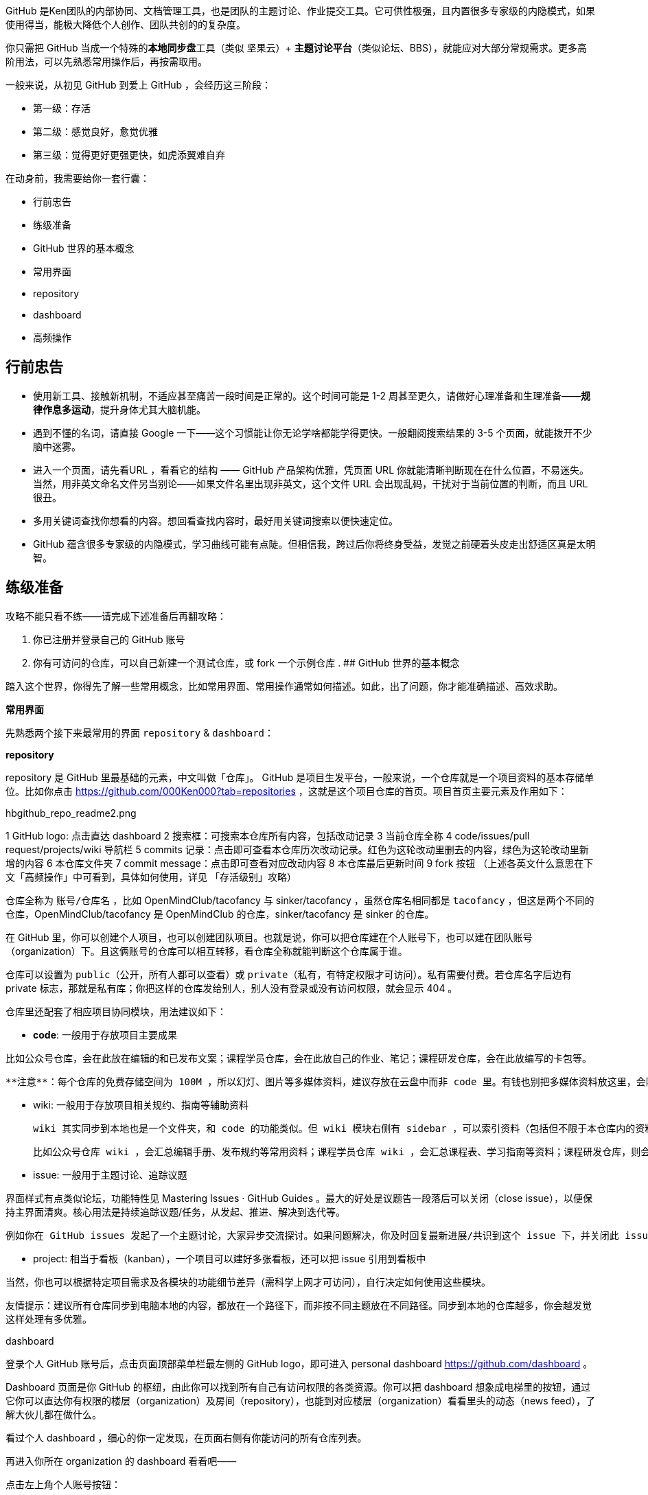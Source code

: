 GitHub 是Ken团队的内部协同、文档管理工具，也是团队的主题讨论、作业提交工具。它可供性极强，且内置很多专家级的内隐模式，如果使用得当，能极大降低个人创作、团队共创的的复杂度。

你只需把 GitHub 当成一个特殊的**本地同步盘**工具（类似 坚果云）+ **主题讨论平台**（类似论坛、BBS），就能应对大部分常规需求。更多高阶用法，可以先熟悉常用操作后，再按需取用。

一般来说，从初见 GitHub 到爱上 GitHub ，会经历这三阶段：

- 第一级：存活
- 第二级：感觉良好，愈觉优雅
- 第三级：觉得更好更强更快，如虎添翼难自弃

在动身前，我需要给你一套行囊：

- 行前忠告
- 练级准备
- GitHub 世界的基本概念
 - 常用界面
  - repository
  - dashboard
 - 高频操作

## 行前忠告

- 使用新工具、接触新机制，不适应甚至痛苦一段时间是正常的。这个时间可能是 1-2 周甚至更久，请做好心理准备和生理准备——**规律作息多运动**，提升身体尤其大脑机能。
- 遇到不懂的名词，请直接 Google 一下——这个习惯能让你无论学啥都能学得更快。一般翻阅搜索结果的 3-5 个页面，就能拨开不少脑中迷雾。
- 进入一个页面，请先看URL ，看看它的结构 —— GitHub 产品架构优雅，凭页面 URL 你就能清晰判断现在在什么位置，不易迷失。当然，用非英文命名文件另当别论——如果文件名里出现非英文，这个文件 URL 会出现乱码，干扰对于当前位置的判断，而且 URL 很丑。
- 多用关键词查找你想看的内容。想回看查找内容时，最好用关键词搜索以便快速定位。
- GitHub 蕴含很多专家级的内隐模式，学习曲线可能有点陡。但相信我，跨过后你将终身受益，发觉之前硬着头皮走出舒适区真是太明智。

## 练级准备

攻略不能只看不练——请完成下述准备后再翻攻略：

. 你已注册并登录自己的 GitHub 账号
. 你有可访问的仓库，可以自己新建一个测试仓库，或 fork 一个示例仓库
.
## GitHub 世界的基本概念

踏入这个世界，你得先了解一些常用概念，比如常用界面、常用操作通常如何描述。如此，出了问题，你才能准确描述、高效求助。

**常用界面**

先熟悉两个接下来最常用的界面 ``repository`` & ``dashboard``：

**repository**

repository 是 GitHub 里最基础的元素，中文叫做「仓库」。 GitHub 是项目生发平台，一般来说，一个仓库就是一个项目资料的基本存储单位。比如你点击 https://github.com/000Ken000?tab=repositories ，这就是这个项目仓库的首页。项目首页主要元素及作用如下：

hbgithub_repo_readme2.png

1 GitHub logo: 点击直达 dashboard
2 搜索框：可搜索本仓库所有内容，包括改动记录
3 当前仓库全称
4 code/issues/pull request/projects/wiki 导航栏
5 commits 记录：点击即可查看本仓库历次改动记录。红色为这轮改动里删去的内容，绿色为这轮改动里新增的内容
6 本仓库文件夹
7 commit message：点击即可查看对应改动内容
8 本仓库最后更新时间
9 fork 按钮
（上述各英文什么意思在下文「高频操作」中可看到，具体如何使用，详见 「存活级别」攻略）

仓库全称为 ``账号/仓库名`` ，比如 OpenMindClub/tacofancy 与 sinker/tacofancy ，虽然仓库名相同都是 ``tacofancy`` ，但这是两个不同的仓库，OpenMindClub/tacofancy 是 OpenMindClub 的仓库，sinker/tacofancy 是 sinker 的仓库。

在 GitHub 里，你可以创建个人项目，也可以创建团队项目。也就是说，你可以把仓库建在个人账号下，也可以建在团队账号（organization）下。且这俩账号的仓库可以相互转移，看仓库全称就能判断这个仓库属于谁。

仓库可以设置为 ``public``（公开，所有人都可以查看）或 ``private``（私有，有特定权限才可访问）。私有需要付费。若仓库名字后边有 private 标志，那就是私有库；你把这样的仓库发给别人，别人没有登录或没有访问权限，就会显示 404 。

仓库里还配套了相应项目协同模块，用法建议如下：

- **code**: 一般用于存放项目主要成果

比如公众号仓库，会在此放在编辑的和已发布文案；课程学员仓库，会在此放自己的作业、笔记；课程研发仓库，会在此放编写的卡包等。

 **注意**：每个仓库的免费存储空间为 100M ，所以幻灯、图片等多媒体资料，建议存放在云盘中而非 code 里。有钱也别把多媒体资料放这里，会阻碍协同成员的从同步速度。

- wiki: 一般用于存放项目相关规约、指南等辅助资料

 wiki 其实同步到本地也是一个文件夹，和 code 的功能类似。但 wiki 模块右侧有 sidebar ，可以索引资料（包括但不限于本仓库内的资料），便于同伴取用。

 比如公众号仓库 wiki ，会汇总编辑手册、发布规约等常用资料；课程学员仓库 wiki ，会汇总课程表、学习指南等资料；课程研发仓库，则会汇总研发指南、协作教程等资料。

- issue: 一般用于主题讨论、追踪议题

界面样式有点类似论坛，功能特性见 Mastering Issues · GitHub Guides 。最大的好处是议题告一段落后可以关闭（close issue），以便保持主界面清爽。核心用法是持续追踪议题/任务，从发起、推进、解决到迭代等。

 例如你在 GitHub issues 发起了一个主题讨论，大家异步交流探讨。如果问题解决，你及时回复最新进展/共识到这个 issue 下，并关闭此 issue ，形成一个良性闭环。除了探讨疑问，你还可以用 GitHub issues 发起活动征集参与者；汇集资源，分享创意；提交 Bug……

- project: 相当于看板（kanban），一个项目可以建好多张看板，还可以把 issue 引用到看板中

当然，你也可以根据特定项目需求及各模块的功能细节差异（需科学上网才可访问），自行决定如何使用这些模块。

友情提示：建议所有仓库同步到电脑本地的内容，都放在一个路径下，而非按不同主题放在不同路径。同步到本地的仓库越多，你会越发觉这样处理有多优雅。

dashboard

登录个人 GitHub 账号后，点击页面顶部菜单栏最左侧的 GitHub logo，即可进入 personal dashboard https://github.com/dashboard 。

Dashboard 页面是你 GitHub 的枢纽，由此你可以找到所有自己有访问权限的各类资源。你可以把 dashboard 想象成电梯里的按钮，通过它你可以直达你有权限的楼层（organization）及房间（repository），也能到对应楼层（organization）看看里头的动态（news feed），了解大伙儿都在做什么。

看过个人 dashboard ，细心的你一定发现，在页面右侧有你能访问的所有仓库列表。

再进入你所在 organization 的 dashboard 看看吧——

点击左上角个人账号按钮：

hbgithub_account_context_switcher.png

切换到你想查看的 organization：

hbgithub_account-context-switcher-selected-dotcom.png

进入 dashboard 页面。页面主要元素如下：

hbgithub_dashboard_org2.png

1 搜索框：搜索当前 organization 下的内容
2 dashboard 名字：说明现在你查看的是哪块 dashboard，比如是你自己的 dashboard，还是某个 organization 的 dashboard
3 News Feed：当前 organization 或账号下的新动态
4 News Feed/pull requests/issues 导航栏：点击可进入查看这些模块
5 直达当前 organization 主页的入口
6 当前 organization 仓库列表：你可以在此查找该 organization 下你有访问权限的仓库。列出来的仓库都是你有权限的，仓库名称有浅黄色背景的是私有库，白色背景的是公开库
注意：请一定记住如何进入 dashboard 页面，因为你会经常用到。 # 记不住就直接添加到收藏夹吧！

高频操作

再看一些高频操作：

fork: 可以一键创建项目副本。比如你看到某个项目特别好，但还想改改，就可以 fork 一份到自己的账号下，继续修改。改完后还可以申请合并到主库里。

对了，fork 到自己账号后生成的仓库，我们一般称为 child repo ；被 fork 的仓库，称为 parent repo。

- clone: 把云端仓库同步到本地。

- commit: 标注说明你改了什么内容。

- push: 把本地的改动同步到云端仓库。

- pull: 把云端的改动同步到本地仓库。一般在修改团队的本地仓库前，最好先 - pull 一下把本地内容更新成最新的，以免和别人发生版本冲突。

- pull request: 修改了某个仓库后，跟仓库主人申请把改动合并到该仓库中。

- merge: 合并不同版本的内容为一个可用版本。

以上概念更官方的解释，及更多 GitHub 概念，可见 GitHub Glossary - User Documentation。不过更建议你使用 GitHub 至少一周，对 GitHub 有更多直观的感知后别再查看哦。


好，大致了解 GitHub 世界有啥，真刀实枪的时候到了。系好裤腰带，咱们要冲出舒适区啦——

第一级：存活
第二级：感觉良好，愈觉优雅
第三级：觉得更好更强更快，如虎添翼难自弃

## CHANGELOG
190416 Ken fork后修改学习
180425 闪闪根据内测反馈修订
180424 闪闪更新图片
180420 闪闪增补相关链接和图片
180418 闪闪创建
开智学堂 ：微信订阅号 / 微博 / 推荐书单 / 招聘
